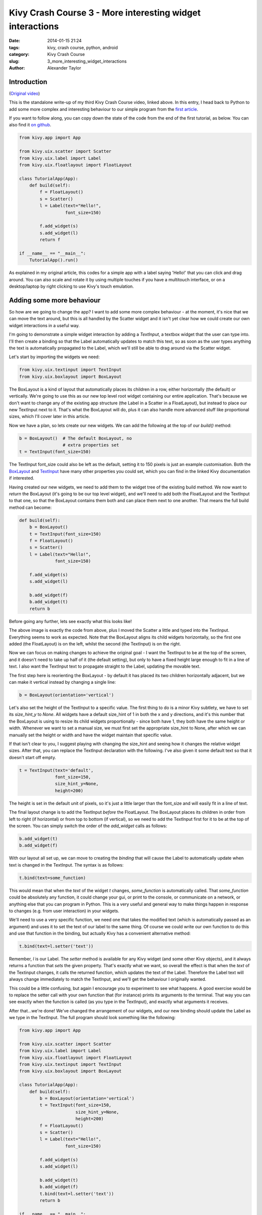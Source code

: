 Kivy Crash Course 3 - More interesting widget interactions
##########################################################

:date: 2014-01-15 21:24
:tags: kivy, crash course, python, android
:category: Kivy Crash Course
:slug: 3_more_interesting_widget_interactions
:author: Alexander Taylor


Introduction
============

(`Original video <https://www.youtube.com/watch?v=-NvpKDReKyg>`_)

This is the standalone write-up of my third Kivy Crash Course video,
linked above. In this entry, I head back to Python to add some more
complex and interesting behaviour to our simple program from the
`first article <{filename}/kivycrashcourse/1-making_a_simple_app.rst>`_.

If you want to follow along, you can copy down the state of the code
from the end of the first tutorial, as below. You can also find it
`on github
<https://github.com/inclement/kivycrashcourse/blob/master/video3-more_interesting_widget_interactions/before.py>`_.

.. code-block:: python

   from kivy.app import App

   from kivy.uix.scatter import Scatter
   from kivy.uix.label import Label
   from kivy.uix.floatlayout import FloatLayout

   class TutorialApp(App):
       def build(self):
           f = FloatLayout()
           s = Scatter()
           l = Label(text="Hello!",
                     font_size=150)

           f.add_widget(s)
           s.add_widget(l)
           return f

   if __name__ == "__main__":
       TutorialApp().run()

As explained in my original article, this codes for a simple app with
a label saying 'Hello!' that you can click and drag around. You can
also scale and rotate it by using multiple touches if you have a
multitouch interface, or on a desktop/laptop by right clicking to use
Kivy's touch emulation.

Adding some more behaviour
==========================

So how are we going to change the app? I want to add some more complex
behaviour - at the moment, it's nice that we can move the text around,
but this is all handled by the Scatter widget and it isn't yet clear
how we could create our own widget interactions in a useful way.

I'm going to demonstrate a simple widget interaction by adding a
`TextInput`, a textbox widget that the user can type into. I'll then
create a binding so that the Label automatically updates to match this
text, so as soon as the user types anything the text is automatically
propagated to the Label, which we'll still be able to drag around via
the Scatter widget.

Let's start by importing the widgets we need:

.. code-block:: python

   from kivy.uix.textinput import TextInput
   from kivy.uix.boxlayout import BoxLayout

The BoxLayout is a kind of layout that automatically places its
children in a row, either horizontally (the default) or
vertically. We're going to use this as our new top level root widget
containing our entire application. That's because we don't want to
change any of the existing app structure (the Label in a Scatter in a
FloatLayout), but instead to place our new TextInput next to
it. That's what the BoxLayout will do, plus it can also handle more
advanced stuff like proportional sizes, which I'll cover later in this
article.

Now we have a plan, so lets create our new widgets. We can add the
following at the top of our `build()` method:

.. code-block:: python

   b = BoxLayout()  # The default BoxLayout, no
                    # extra properties set   
   t = TextInput(font_size=150)

The TextInput font_size could also be left as the default, setting it
to 150 pixels is just an example customisation. Both the `BoxLayout
<http://kivy.org/docs/api-kivy.uix.boxlayout.html>`_ and `TextInput
<http://kivy.org/docs/api-kivy.uix.textinput.html>`_ have many other
properties you could set, which you can find in the linked Kivy
documentation if interested.

Having created our new widgets, we need to add them to the widget tree
of the existing build method. We now want to `return` the BoxLayout
(it's going to be our top level widget), and we'll need to add both
the FloatLayout and the TextInput to that one, so that the BoxLayout
contains them both and can place them next to one another. That means
the full build method can become:

.. code-block:: python

   def build(self):
       b = BoxLayout()
       t = TextInput(font_size=150)
       f = FloatLayout()
       s = Scatter()
       l = Label(text="Hello!",
                 font_size=150)

       f.add_widget(s)
       s.add_widget(l)

       b.add_widget(f)
       b.add_widget(t)
       return b

Before going any further, lets see exactly what this looks like!
            
.. image:: {filename}/images/kivycrashcourse/2_middle.png
   :alt: App with added TextInput
   :width: 65ex
   :align: center

The above image is exactly the code from above, plus I moved the
Scatter a little and typed into the TextInput. Everything seems to
work as expected. Note that the BoxLayout aligns its child widgets
horizontally, so the first one added (the FloatLayout) is on the left,
whilst the second (the TextInput) is on the right.


Now we can focus on making changes to achieve the original goal - I
want the TextInput to be at the top of the screen, and it doesn't need
to take up half of it (the default setting), but only to have a fixed
height large enough to fit in a line of text. I also want the
TextInput text to propagate straight to the Label, updating the
movable text.

The first step here is reorienting the BoxLayout - by default it has
placed its two children horizontally adjacent, but we can make it
vertical instead by changing a single line:

.. code-block:: python

   b = BoxLayout(orientation='vertical')

Let's also set the height of the TextInput to a specific value. The
first thing to do is a minor Kivy subtlety, we have to set its
`size_hint_y` to `None`. All widgets have a default size_hint of 1 in
both the x and y directions, and it's this number that the BoxLayout
is using to resize its child widgets proportionally - since both have
1, they both have the same height or width. Whenever we want
to set a manual size, we must first set the appropriate size_hint to
None, after which we can manually set the height or width and have the
widget maintain that specific value.

If that isn't clear to you, I suggest playing with changing the
size_hint and seeing how it changes the relative widget sizes. After
that, you can replace the TextInput declaration with the
following. I've also given it some default text so that it doesn't
start off empty.

.. code-block:: python

   t = TextInput(text='default',
                 font_size=150,
                 size_hint_y=None,
                 height=200)

The height is set in the default unit of pixels, so it's just a little
larger than the font_size and will easily fit in a line of text.

The final layout change is to add the TextInput *before* the
FloatLayout. The BoxLayout places its children in order from left to
right (if horizontal) or from top to bottom (if vertical), so we need
to add the TextInput first for it to be at the top of the screen. You
can simply switch the order of the `add_widget` calls as follows:

.. code-block:: python

       b.add_widget(t)
       b.add_widget(f)


With our layout all set up, we can move to creating the *binding* that
will cause the Label to automatically update when text is changed in
the TextInput. The syntax is as follows:

.. code-block:: python

   t.bind(text=some_function)

This would mean that when the `text` of the widget `t` changes,
`some_function` is automatically called. That `some_function` could be
absolutely any function, it could change your gui, or print to the
console, or communicate on a network, or anything else that you can
program in Python. This is a very useful and general way to make
things happen in response to changes (e.g. from user interaction) in
your widgets.

We'll need to use a very specific function, we need one that takes the
modified text (which is automatically passed as an argument) and uses
it to set the text of our label to the same thing. Of course we could
write our own function to do this and use that function in the
binding, but actually Kivy has a convenient alternative method:

.. code-block:: python

   t.bind(text=l.setter('text'))

Remember, `l` is our Label. The `setter` method is available for any
Kivy widget (and some other Kivy objects), and it always returns a
function that *sets* the given property. That's exactly what we want,
so overall the effect is that when the `text` of the Textinput
changes, it calls the returned function, which updates the text of the
Label. Therefore the Label text will always change immediately to
match the TextInput, and we'll get the behaviour I originally wanted.

This could be a little confusing, but again I encourage you to
experiment to see what happens. A good exercise would be to replace
the setter call with your own function that (for instance) prints its
arguments to the terminal. That way you can see exactly when the
function is called (as you type in the TextInput), and exactly what
arguments it receives.

After that...we're done! We've changed the arrangement of our widgets,
and our new binding should update the Label as we type in the
TextInput. The full program should look something like the following:

.. code-block:: python

    from kivy.app import App

    from kivy.uix.scatter import Scatter
    from kivy.uix.label import Label
    from kivy.uix.floatlayout import FloatLayout
    from kivy.uix.textinput import TextInput
    from kivy.uix.boxlayout import BoxLayout

    class TutorialApp(App):
        def build(self):
            b = BoxLayout(orientation='vertical')
            t = TextInput(font_size=150,
                          size_hint_y=None,
                          height=200)
            f = FloatLayout()
            s = Scatter()
            l = Label(text="Hello!",
                      font_size=150)

            f.add_widget(s)
            s.add_widget(l)

            b.add_widget(t)
            b.add_widget(f)
            t.bind(text=l.setter('text'))
            return b

    if __name__ == "__main__":
        TutorialApp().run()

When you run the code and type in the TextInput, you should get
something like this, with the Label updating to match the TextInput as expected:

.. image:: {filename}/images/kivycrashcourse/2_finished.png
   :alt: App with added TextInput
   :width: 65ex
   :align: center

This post has been a very quick introduction to some basic Kivy layout
techniques, and a simple way to bind our own behaviours when widget
properties change. In the next post, I'll talk about Kivy's own
domain specific language for creating widget trees, which includes a
different but extremely powerful and convenient method for doing many
of these tasks.

You can download the finished code from the end of the article `here <https://github.com/inclement/kivycrashcourse/blob/master/video3-more_interesting_widget_interactions/after.py>`_.
